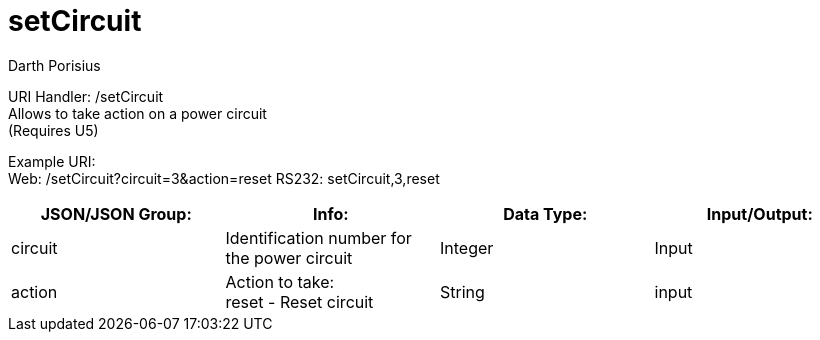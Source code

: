 = setCircuit
Darth Porisius
:url-repo: https://www.github.com/porisius/FicsitRemoteMonitoring

URI Handler: /setCircuit +
Allows to take action on a power circuit +
(Requires U5)

Example URI: +
Web: /setCircuit?circuit=3&action=reset
RS232: setCircuit,3,reset

[cols="1,1,1,1"]
|===
|JSON/JSON Group: |Info: |Data Type: |Input/Output:

|circuit
|Identification number for the power circuit
|Integer
|Input

|action
|Action to take: +
reset - Reset circuit
|String
|input

|===